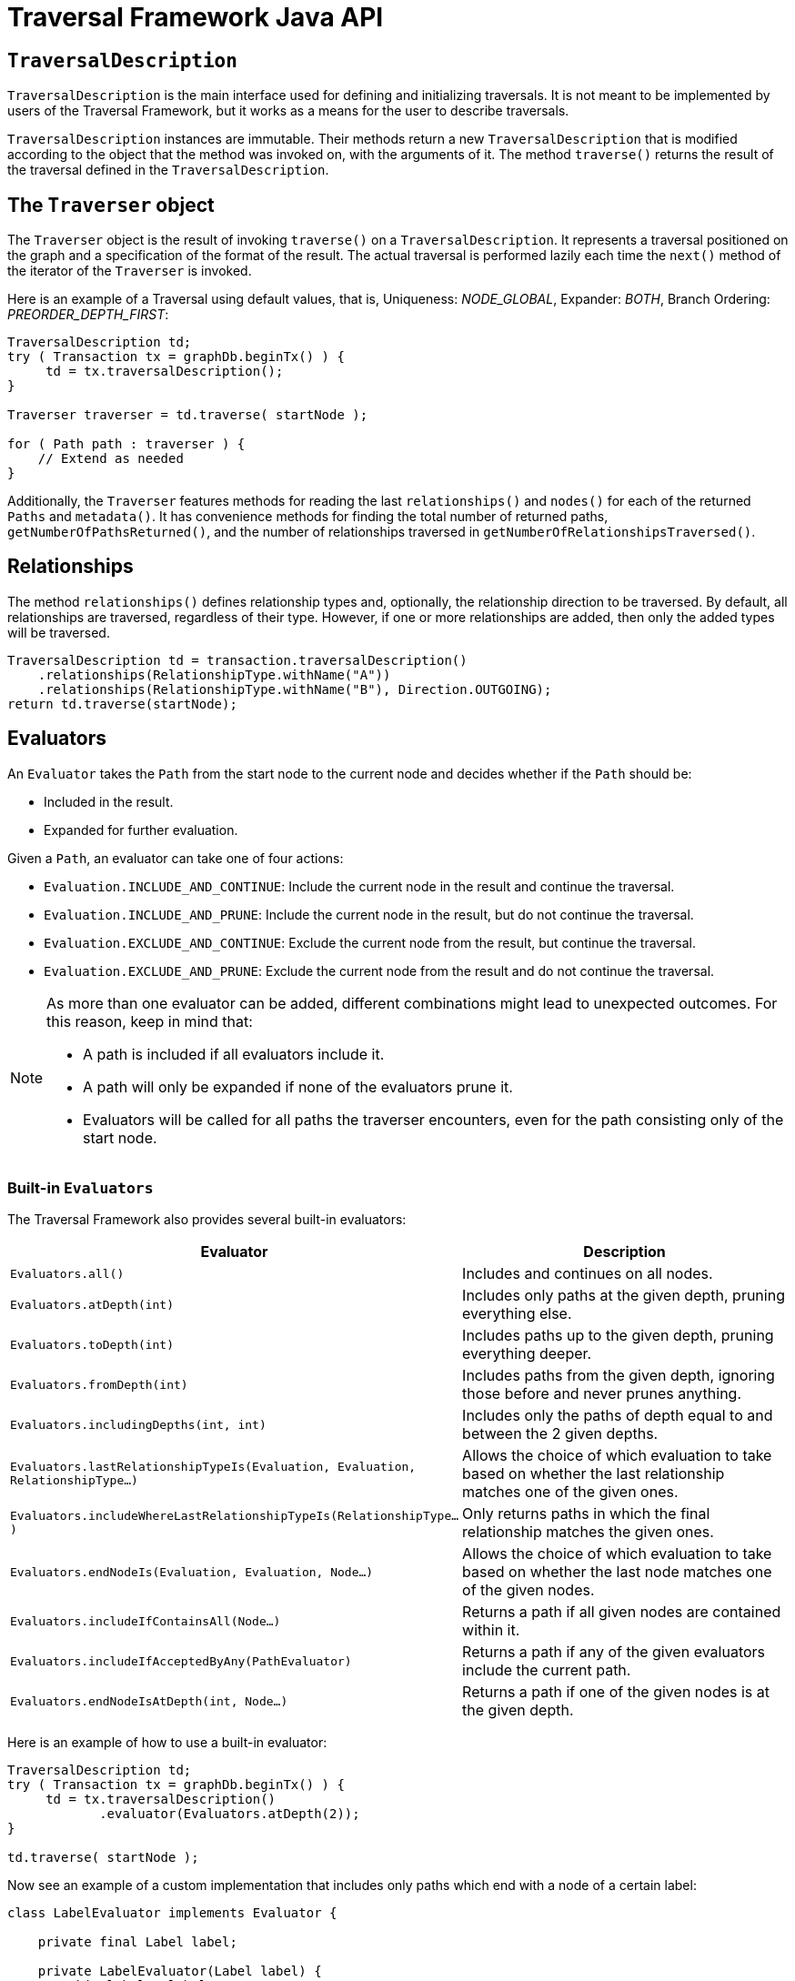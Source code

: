 :description: Neo4j Traversal Framework Java API.

:org-neo4j-graphdb-Direction-both: {neo4j-javadocs-base-uri}/org/neo4j/graphdb/Direction.html#BOTH
:org-neo4j-graphdb-traversal-description: {neo4j-javadocs-base-uri}/org/neo4j/graphdb/Transaction.html#traversalDescription()
:org-neo4j-graphdb-path: {neo4j-javadocs-base-uri}/org/neo4j/graphdb/Path.html
:org-neo4j-graphalgo-package: {neo4j-javadocs-base-uri}/org/neo4j/graphalgo/package-summary.html

[[traversal-java-api]]
= Traversal Framework Java API

[[traversal-java-api-traversaldescription]]
== `TraversalDescription`

`TraversalDescription` is the main interface used for defining and initializing traversals.
It is not meant to be implemented by users of the Traversal Framework, but it works as a means for the user to describe traversals.

`TraversalDescription` instances are immutable.
Their methods return a new `TraversalDescription` that is modified according to the object that the method was invoked on, with the arguments of it.
The method `traverse()` returns the result of the traversal defined in the `TraversalDescription`.

[[traversal-java-api-traverser]]
== The `Traverser` object

The `Traverser` object is the result of invoking `traverse()` on a `TraversalDescription`.
It represents a traversal positioned on the graph and a specification of the format of the result.
The actual traversal is performed lazily each time the `next()` method of the iterator of the `Traverser` is invoked.

Here is an example of a Traversal using default values, that is, Uniqueness: _NODE_GLOBAL_, Expander: _BOTH_, Branch Ordering: _PREORDER_DEPTH_FIRST_:

[source, java]
----
TraversalDescription td;
try ( Transaction tx = graphDb.beginTx() ) {
     td = tx.traversalDescription();
}

Traverser traverser = td.traverse( startNode );

for ( Path path : traverser ) {
    // Extend as needed
}
----

Additionally, the `Traverser` features methods for reading the last `relationships()` and `nodes()` for each of the returned `Paths` and `metadata()`.
It has convenience methods for finding the total number of returned paths, `getNumberOfPathsReturned()`, and the number of relationships traversed in `getNumberOfRelationshipsTraversed()`.

== Relationships

The method `relationships()` defines relationship types and, optionally, the relationship direction to be traversed.
By default, all relationships are traversed, regardless of their type.
However, if one or more relationships are added, then only the added types will be traversed.

[source, java]
----
TraversalDescription td = transaction.traversalDescription()
    .relationships(RelationshipType.withName("A"))
    .relationships(RelationshipType.withName("B"), Direction.OUTGOING);
return td.traverse(startNode);
----

[[traversal-java-api-evaluator]]
== Evaluators

An `Evaluator` takes the `Path` from the start node to the current node and decides whether if the `Path` should be:

* Included in the result.
* Expanded for further evaluation.

Given a `Path`, an evaluator can take one of four actions:

* `Evaluation.INCLUDE_AND_CONTINUE`: Include the current node in the result and continue the traversal.
* `Evaluation.INCLUDE_AND_PRUNE`: Include the current node in the result, but do not continue the traversal.
* `Evaluation.EXCLUDE_AND_CONTINUE`: Exclude the current node from the result, but continue the traversal.
* `Evaluation.EXCLUDE_AND_PRUNE`: Exclude the current node from the result and do not continue the traversal.

[NOTE]
====
As more than one evaluator can be added, different combinations might lead to unexpected outcomes.
For this reason, keep in mind that:

* A path is included if all evaluators include it.
* A path will only be expanded if none of the evaluators prune it.
* Evaluators will be called for all paths the traverser encounters, even for the path consisting only of the start node.
====

=== Built-in `Evaluators`

The Traversal Framework also provides several built-in evaluators:

[options="header"]
|===
| Evaluator | Description

| `Evaluators.all()`
| Includes and continues on all nodes.

| `Evaluators.atDepth(int)`
| Includes only paths at the given depth, pruning everything else.

| `Evaluators.toDepth(int)`
| Includes paths up to the given depth, pruning everything deeper.

| `Evaluators.fromDepth(int)`
| Includes paths from the given depth, ignoring those before and never prunes anything.

| `Evaluators.includingDepths(int, int)`
| Includes only the paths of depth equal to and between the 2 given depths.

| `Evaluators.lastRelationshipTypeIs(Evaluation, Evaluation, RelationshipType...)`
| Allows the choice of which evaluation to take based on whether the last relationship matches one of the given ones.

| `Evaluators.includeWhereLastRelationshipTypeIs(RelationshipType...)`
| Only returns paths in which the final relationship matches the given ones.

| `Evaluators.endNodeIs(Evaluation, Evaluation, Node...)`
| Allows the choice of which evaluation to take based on whether the last node matches one of the given nodes.

| `Evaluators.includeIfContainsAll(Node...)`
| Returns a path if all given nodes are contained within it.

| `Evaluators.includeIfAcceptedByAny(PathEvaluator)`
| Returns a path if any of the given evaluators include the current path.

| `Evaluators.endNodeIsAtDepth(int, Node...)`
| Returns a path if one of the given nodes is at the given depth.

|===

Here is an example of how to use a built-in evaluator:

[source, java]
----
TraversalDescription td;
try ( Transaction tx = graphDb.beginTx() ) {
     td = tx.traversalDescription()
            .evaluator(Evaluators.atDepth(2));
}

td.traverse( startNode );
----

Now see an example of a custom implementation that includes only paths which end with a node of a certain label:

[source, java]
----
class LabelEvaluator implements Evaluator {

    private final Label label;

    private LabelEvaluator(Label label) {
        this.label = label;
    }

    @Override
    public Evaluation evaluate(Path path) {
        if (path.endNode().hasLabel(label)) {
            return Evaluation.INCLUDE_AND_CONTINUE;
        } else {
            return Evaluation.EXCLUDE_AND_CONTINUE;
        }
    }
}
----

The following example features a combined evaluator, which will return all paths of length `2` that also have an end node with label `A`:

[source, java]
----
TraversalDescription td;
try ( Transaction tx = graphDb.beginTx() ) {
     td = tx.traversalDescription()
            .evaluator(Evaluators.atDepth( 2 ))
            .evaluator(new LabelEvaluator(Label.label("A")));
}

td.traverse( startNode );
----

[[traversal-java-api-uniqueness]]
== `Uniqueness`

Although the default is `NODE_GLOBAL`, it is possible to set the rules for how positions can be revisited during a traversal by adjusting the levels of `Uniqueness`.
These are some of the available options:

* `NONE` -- Any node in the graph may be revisited.
* `NODE_GLOBAL` -- No node in the entire graph may be visited more than once.
This could potentially consume a lot of memory since it requires keeping an in-memory data structure remembering all the visited nodes.
* `RELATIONSHIP_GLOBAL` -- No relationship in the entire graph may be visited more than once.
Just like `NODE_GLOBAL`, this could potentially use up a lot of memory.
However, since graphs typically have a larger number of relationships than nodes, the memory overhead of this `Uniqueness` level could grow even quicker.
* `NODE_PATH` -- A node may not occur previously in the path reaching up to it.
* `RELATIONSHIP_PATH` -- A relationship may not occur previously in the path reaching up to it.
* `NODE_RECENT` -- Similar to `NODE_GLOBAL` when it comes to using a global collection of visited nodes each position is checked against.
However, this Uniqueness level has a cap on how much memory it may consume in the form of a collection that only contains the most recently visited nodes.
The size of this collection can be specified by providing a number as the second argument to the `TraversalDescription.uniqueness()-method` along with the Uniqueness level.
* `RELATIONSHIP_RECENT` -- Works like `NODE_RECENT`, but with relationships instead of nodes.

Here is an example of a traversal using a built-in `Uniqueness` constraint:

[source, java]
----
TraversalDescription td;
try ( Transaction tx = graphDb.beginTx() ) {
     td = tx.traversalDescription();
            .uniqueness( Uniqueness.RELATIONSHIP_GLOBAL )
}

td.traverse( startNode );
----

[[traversal-java-api-branchselector]]
== `BranchOrderingPolicy` and `BranchSelector`

A `BranchOrderingPolicy` is a factory for creating ``BranchSelector``s to decide in what order branches are returned -- that is, where a branch's position is represented as a `Path` from the start node to the current node.

The Traversal Framework provides a few basic ordering implementations based on the link:https://en.wikipedia.org/wiki/Depth-first_search[depth-first^] and link:https://en.wikipedia.org/wiki/Breadth-first_search[breadth-first^] algorithms.
These are:

* `BranchOrderingPolicies.PREORDER_DEPTH_FIRST` -- Traversing depth first, visiting each node before visiting its child nodes.
* `BranchOrderingPolicies.POSTORDER_DEPTH_FIRST` -- Traversing depth first, visiting each node after visiting its child nodes.
* `BranchOrderingPolicies.PREORDER_BREADTH_FIRST` -- Traversing breadth first, visiting each node before visiting its child nodes.
* `BranchOrderingPolicies.POSTORDER_BREADTH_FIRST` -- Traversing breadth first, visiting each node after visiting its child nodes.

[NOTE]
====
Keep in mind that breadth-first traversals have a higher memory overhead than depth-first traversals.
====

The following example shows the result of a `BranchOrderingPolicy` without any extra filter:

image::traversal_order_example_graph.png[align="center", role="middle", width=200]

[cols="1,1"]
|===
|Ordering policy |Order of the nodes in traversal

|`BranchOrderingPolicies.PREORDER_DEPTH_FIRST`
|a, b, d, c, e

|`BranchOrderingPolicies.POSTORDER_DEPTH_FIRST`
|d, b, e, c, a

|`BranchOrderingPolicies.PREORDER_BREADTH_FIRST`
|a, b, c, d, e

|`BranchOrderingPolicies.POSTORDER_BREADTH_FIRST`
|d, e, b, c, a
|===

Depth-first and breadth-first are common policies and can be accessed by the convenience methods `breadthFirst()` and `depthFirst()`.
This is equivalent to setting the `BranchOrderingPolicies.PREORDER_BREADTH_FIRST` / `BranchOrderingPolicies.PREORDER_DEPTH_FIRST` policy.

==== Example
[source, java, role="nocopy"]
----
TraversalDescription td;
try ( Transaction tx = graphDb.beginTx() ) {
     td = tx.traversalDescription()
            .depthFirst();
}

td.traverse( startNode );
----

[source, java, role="nocopy"]
----
TraversalDescription td;
try ( Transaction tx = graphDb.beginTx() ) {
     td = tx.traversalDescription()
            .order( BranchOrderingPolicies.PREORDER_BREADTH_FIRST );
}

td.traverse( startNode );
----

Since a `BranchSelector` carries state and hence needs to be uniquely instantiated for each traversal, it should be supplied to the `TraversalDescription` through a `BranchOrderingPolicy` interface, which is a factory of `BranchSelector` instances.

Even though a user of the Traversal Framework rarely needs to implement their own `BranchSelector`/ `BranchOrderingPolicy`, it is relevant to know that these parameters let graph algorithm implementors provide their own traversal orders.

Check the link:https://neo4j.com/docs/java-reference/current/java-embedded/graph-algorithms/[Neo4j Graph Algorithms package] to see a `BestFirst` order `BranchSelector` / `BranchOrderingPolicy` that is used in `BestFirst` search algorithms such as A* and Dijkstra.


[[traversal-java-api-pathexpander]]
== Using a `PathExpander`

The Traversal Framework uses a `PathExpander` to discover the relationships that should be followed from a particular path to further branches in the traversal.

There are multiple ways of specifying a `PathExpander`, such as:

* The built-in `PathExpander` defines some commonly used ``PathExpander``s.
* The `PathExpanderBuilder` allows the combination of definitions.
* It is possible to write a custom `PathExpander` by implementing the `PathExpander` interface.

=== Using a built-in `PathExpander`
The following path expanders are found in the class `PathExpander` and can be used to set a more specific `PathExpander` for the traversal:

* `allTypesAndDirections()` -- Expands all relationships in all directions (default).
* `forType(relationshipType)` -- Expands only relationships of a specific type.
* `forDirection(direction)` -- Expands only relationships in a specific direction.
* `forTypeAndDirection(relationshipType, direction)` -- Expands only relationships of a given type and a given direction.
* `forTypesAndDirections(relationshipType, direction, relationshipType, direction, ...)` -- Expands only relationships of the given types and their specific direction.
* `forConstantDirectionWithTypes(relationshipType, ...)` -- Expands only relationships of the given types, if they continue in the direction of the first relationship.

Here is an example of how to set a custom relationship expander that only expands outgoing relationships with the type `A`:

[source, java, role="nocopy"]
----
TraversalDescription td = transaction.traversalDescription()
    .expand(PathExpanders.forTypeAndDirection( RelationshipType.withName( "A" ), Direction.OUTGOING ));
td.traverse( startNode );
----

=== `PathExpanderBuilder`

The `PathExpanderBuilder` allows the combination of different `PathExpander` definitions.
It provides a more fine-grained level of customization without the need to write a `PathExpander` from scratch.
It also contains a set of static methods allowing the creation of a `PathExpander` with the following methods:

* `empty()` -- Expands no relationships.
* `emptyOrderedByType()` -- Expands no relationships and guarantees the order of how types will be expanded when any are added.
* `allTypesAndDirections()` -- Expands all relationships in any direction.
* `allTypes(Direction)` -- Expands all relationships in the given direction.

That `PathExpander` can then be further defined by the following methods:

* `add(relationshipType)` -- Expands relationships of the given type.
* `add(relationshipType, direction)` -- Expands relationships of the given type and direction.
* `remove(relationshipType)` -- Removes the expansion of relationships of the given type.
* `addNodeFilter(filter)` -- Adds a filter based on nodes.
* `addRelationshipFilter(filter)` -- Adds a filter based on relationships.

This is how it may look:

[source, java, role="nocopy"]
----
TraversalDescription td = transaction.traversalDescription()
    .expand(PathExpanderBuilder.empty()
                               .add(RelationshipType.withName("E1"))
                               .build());
td.traverse( startNode );
----

Now see an example of a custom `PathExpander` which tracks the weight of the path in its `BranchState` and only includes paths if the total weight is smaller than the given maximum weight:

[source, java, role="nocopy"]
----
class MaxWeightPathExpander implements PathExpander<Double>
{

    private final double maxWeight;

    public MaxWeightPathExpander( double maxWeight ) {
        this.maxWeight = maxWeight;
    }

    @Override
    public Iterable<Relationship> expand( Path path, BranchState<Double> branchState )
    {
        if (path.lastRelationship() != null) {
            branchState.setState( branchState.getState() + (double) path.lastRelationship().getProperty( "weight" ) );
        }

        Iterable<Relationship> relationships = path.endNode().getRelationships( Direction.OUTGOING );
        ArrayList<Relationship> filtered = new ArrayList<>();
        for ( Relationship relationship : relationships ) {
            if ( branchState.getState() + (double) relationship.getProperty( "weight" ) <= maxWeight ) {
                filtered.add(relationship);
            }
        }
        return filtered;
    }

    @Override
    public PathExpander reverse()
    {
        throw new RuntimeException( "Not needed for the MonoDirectional Traversal Framework" );
    }
}
----

Here is an example of how to use the custom `PathExpander` and set the initial state:

[source, java, role="nocopy"]
----
TraversalDescription td = transaction.traversalDescription()
        .expand( new MaxWeightPathExpander(5.0), InitialBranchState.DOUBLE_ZERO );
td.traverse( startNode );
----
